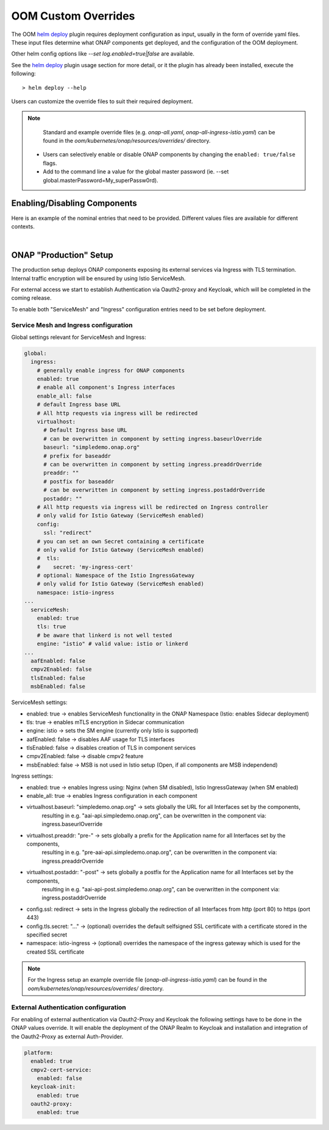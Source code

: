 .. This work is licensed under a Creative Commons Attribution 4.0
.. International License.
.. http://creativecommons.org/licenses/by/4.0
.. Copyright (C) 2022 Nordix Foundation

.. Links
.. _helm deploy: https://github.com/onap/oom/blob/master/kubernetes/helm/plugins/deploy/deploy.sh

.. _oom_customize_overrides:

OOM Custom Overrides
####################

The OOM `helm deploy`_ plugin requires deployment configuration as input, usually in the form of override yaml files.
These input files determine what ONAP components get deployed, and the configuration of the OOM deployment.

Other helm config options like `--set log.enabled=true|false` are available.

See the `helm deploy`_ plugin usage section for more detail, or it the plugin has already been installed, execute the following::

    > helm deploy --help

Users can customize the override files to suit their required deployment.

.. note::
  Standard and example override files (e.g. `onap-all.yaml`, `onap-all-ingress-istio.yaml`)
  can be found in the `oom/kubernetes/onap/resources/overrides/` directory.

 * Users can selectively enable or disable ONAP components by changing the ``enabled: true/false`` flags.

 * Add to the command line a value for the global master password (ie. --set global.masterPassword=My_superPassw0rd).


Enabling/Disabling Components
=============================

Here is an example of the nominal entries that need to be provided.
Different values files are available for different contexts.

.. collapse:: Default ONAP values.yaml

    .. include:: ../../../../kubernetes/onap/values.yaml
       :code: yaml

|

ONAP "Production" Setup
=======================

The production setup deploys ONAP components exposing its external services
via Ingress with TLS termination.
Internal traffic encryption will be ensured by using Istio ServiceMesh.

For external access we start to establish Authentication via Oauth2-proxy
and Keycloak, which will be completed in the coming release.

To enable both "ServiceMesh" and "Ingress" configuration entries need
to be set before deployment.

Service Mesh and Ingress configuration
--------------------------------------

Global settings relevant for ServiceMesh and Ingress:

.. code-block:: yaml

  global:
    ingress:
      # generally enable ingress for ONAP components
      enabled: true
      # enable all component's Ingress interfaces
      enable_all: false
      # default Ingress base URL
      # All http requests via ingress will be redirected
      virtualhost:
        # Default Ingress base URL
        # can be overwritten in component by setting ingress.baseurlOverride
        baseurl: "simpledemo.onap.org"
        # prefix for baseaddr
        # can be overwritten in component by setting ingress.preaddrOverride
        preaddr: ""
        # postfix for baseaddr
        # can be overwritten in component by setting ingress.postaddrOverride
        postaddr: ""
      # All http requests via ingress will be redirected on Ingress controller
      # only valid for Istio Gateway (ServiceMesh enabled)
      config:
        ssl: "redirect"
      # you can set an own Secret containing a certificate
      # only valid for Istio Gateway (ServiceMesh enabled)
      #  tls:
      #    secret: 'my-ingress-cert'
      # optional: Namespace of the Istio IngressGateway
      # only valid for Istio Gateway (ServiceMesh enabled)
      namespace: istio-ingress
  ...
    serviceMesh:
      enabled: true
      tls: true
      # be aware that linkerd is not well tested
      engine: "istio" # valid value: istio or linkerd
  ...
    aafEnabled: false
    cmpv2Enabled: false
    tlsEnabled: false
    msbEnabled: false

ServiceMesh settings:

- enabled: true → enables ServiceMesh functionality in the ONAP Namespace (Istio: enables Sidecar deployment)
- tls: true → enables mTLS encryption in Sidecar communication
- engine: istio → sets the SM engine (currently only Istio is supported)
- aafEnabled: false → disables AAF usage for TLS interfaces
- tlsEnabled: false → disables creation of TLS in component services
- cmpv2Enabled: false → disable cmpv2 feature
- msbEnabled: false → MSB is not used in Istio setup (Open, if all components are MSB independend)

Ingress settings:

- enabled: true → enables Ingress using: Nginx (when SM disabled), Istio IngressGateway (when SM enabled)
- enable_all: true → enables Ingress configuration in each component
- virtualhost.baseurl: "simpledemo.onap.org" → sets globally the URL for all Interfaces set by the components,
    resulting in e.g. "aai-api.simpledemo.onap.org", can be overwritten in the component via: ingress.baseurlOverride
- virtualhost.preaddr: "pre-" → sets globally a prefix for the Application name for all Interfaces set by the components,
    resulting in e.g. "pre-aai-api.simpledemo.onap.org", can be overwritten in the component via: ingress.preaddrOverride
- virtualhost.postaddr: "-post" → sets globally a postfix for the Application name for all Interfaces set by the components,
    resulting in e.g. "aai-api-post.simpledemo.onap.org", can be overwritten in the component via: ingress.postaddrOverride
- config.ssl: redirect → sets in the Ingress globally the redirection of all Interfaces from http (port 80) to https (port 443)
- config.tls.secret: "..." → (optional) overrides the default selfsigned SSL certificate with a certificate stored in the specified secret
- namespace: istio-ingress → (optional) overrides the namespace of the ingress gateway which is used for the created SSL certificate

.. note::
  For the Ingress setup an example override file (`onap-all-ingress-istio.yaml`)
  can be found in the `oom/kubernetes/onap/resources/overrides/` directory.

External Authentication configuration
-------------------------------------

For enabling of external authentication via Oauth2-Proxy and Keycloak
the following settings have to be done in the ONAP values override.
It will enable the deployment of the ONAP Realm to Keycloak and
installation and integration of the Oauth2-Proxy as external Auth-Provider.

.. code-block:: yaml

  platform:
    enabled: true
    cmpv2-cert-service:
      enabled: false
    keycloak-init:
      enabled: true
    oauth2-proxy:
      enabled: true